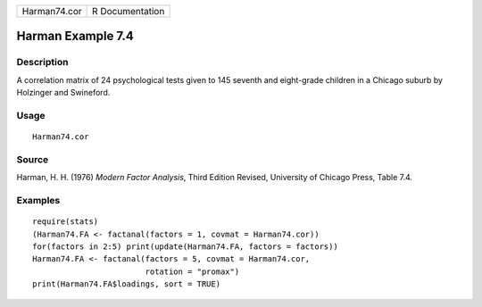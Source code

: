 +--------------+-----------------+
| Harman74.cor | R Documentation |
+--------------+-----------------+

Harman Example 7.4
------------------

Description
~~~~~~~~~~~

A correlation matrix of 24 psychological tests given to 145 seventh and
eight-grade children in a Chicago suburb by Holzinger and Swineford.

Usage
~~~~~

::

    Harman74.cor

Source
~~~~~~

Harman, H. H. (1976) *Modern Factor Analysis*, Third Edition Revised,
University of Chicago Press, Table 7.4.

Examples
~~~~~~~~

::

    require(stats)
    (Harman74.FA <- factanal(factors = 1, covmat = Harman74.cor))
    for(factors in 2:5) print(update(Harman74.FA, factors = factors))
    Harman74.FA <- factanal(factors = 5, covmat = Harman74.cor,
                            rotation = "promax")
    print(Harman74.FA$loadings, sort = TRUE)
